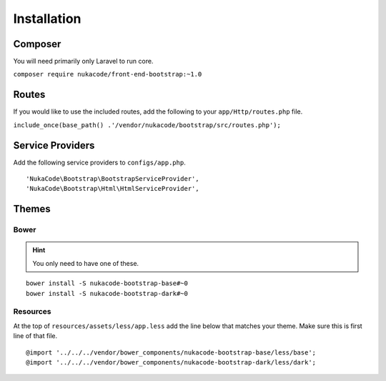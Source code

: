 Installation
====================================

Composer
------------------------------------
You will need primarily only Laravel to run core.

``composer require nukacode/front-end-bootstrap:~1.0``

Routes
------------------------------------
If you would like to use the included routes, add the following to your ``app/Http/routes.php`` file.

``include_once(base_path() .'/vendor/nukacode/bootstrap/src/routes.php');``

Service Providers
------------------------------------
Add the following service providers to ``configs/app.php``.
::

     'NukaCode\Bootstrap\BootstrapServiceProvider',
     'NukaCode\Bootstrap\Html\HtmlServiceProvider',
Themes
------------------------------------
Bower
~~~~~~~
.. hint:: You only need to have one of these.
::

    bower install -S nukacode-bootstrap-base#~0
    bower install -S nukacode-bootstrap-dark#~0
Resources
~~~~~~~~~
At the top of ``resources/assets/less/app.less`` add the line below that matches your theme.  Make sure this is first line of that file.
::

    @import '../../../vendor/bower_components/nukacode-bootstrap-base/less/base';
    @import '../../../vendor/bower_components/nukacode-bootstrap-dark/less/dark';